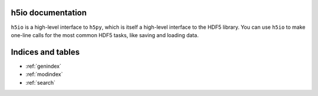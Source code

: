 h5io documentation
==================

``h5io`` is a high-level interface to ``h5py``, which is itself a high-level interface to the HDF5 library.
You can use ``h5io`` to make one-line calls for the most common HDF5 tasks, like saving and loading data.

.. include install.rst

.. include api.rst


Indices and tables
==================

* :ref:`genindex`
* :ref:`modindex`
* :ref:`search`
